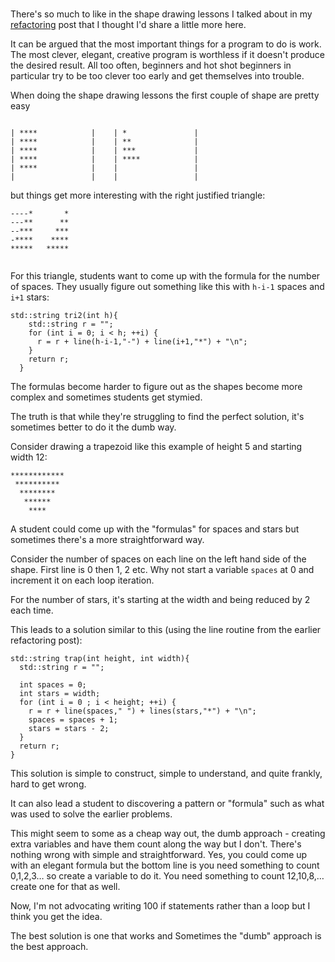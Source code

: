 #+BEGIN_COMMENT
.. title: Do It The Dumb Way
.. slug: do-it-the-dumb-way
.. date: 2018-03-30 08:24:09 UTC-04:00
.. tags: cs, pedagogy, software engineering
.. category: 
.. link: 
.. description: 
.. type: text
#+END_COMMENT

* 

There's so much to like in the shape drawing lessons I talked about
in my [[http://cestlaz.github.io/posts/refactoring/][refactoring]] post that I thought I'd share a little more here.

It can be argued that the most important things for a program to do is work. The
most clever, elegant, creative program is worthless if it doesn't
produce the desired result. All too often, beginners and hot shot beginners in particular try to
be too clever too early and get themselves into trouble. 

When doing the shape drawing lessons the first couple of shape are
pretty easy

#+BEGIN_EXAMPLE

| ****            |    | *               |
| ****            |    | **              |
| ****            |    | ***             |
| ****            |    | ****            |
| ****            |    |                 |
|                 |    |                 |
#+END_EXAMPLE

but things get more interesting with the right justified triangle:


#+BEGIN_EXAMPLE
 ----*       *
 ---**      **
 --***     ***
 -****    ****
 *****   *****

#+END_EXAMPLE
 
For this triangle, students want to come up with the formula for the
number of spaces. They usually figure out something like this with
~h-i-1~ spaces and ~i+1~ stars:

#+BEGIN_SRC C++
std::string tri2(int h){
    std::string r = "";
    for (int i = 0; i < h; ++i) {
      r = r + line(h-i-1,"-") + line(i+1,"*") + "\n";
    }
    return r;
  }
#+END_SRC

The formulas become harder to figure out as the shapes become more
complex and sometimes students get stymied.

The truth is that while they're struggling to find the perfect
solution, it's sometimes better to do it the dumb way.

Consider drawing a trapezoid like this example of height 5 and
starting width 12:

#+BEGIN_EXAMPLE
************
 **********
  ********
   ******
    ****
#+END_EXAMPLE

A student could come up with the "formulas" for spaces and stars but
sometimes there's a more straightforward way.

Consider the number of spaces on each line on the left hand side of
the shape. First line is 0 then 1, 2 etc. Why not start a variable
~spaces~ at 0 and increment it on each loop iteration.

For the number of stars, it's starting at the width and being reduced
by 2 each time.

This leads to a solution similar to this (using the line routine from
the earlier refactoring post):

#+BEGIN_SRC C++
  std::string trap(int height, int width){
    std::string r = "";

    int spaces = 0;
    int stars = width;
    for (int i = 0 ; i < height; ++i) {
      r = r + line(spaces," ") + lines(stars,"*") + "\n";
      spaces = spaces + 1;
      stars = stars - 2;
    }
    return r;
  }
#+END_SRC

This solution is simple to construct, simple to understand, and quite
frankly, hard to get wrong.

It can also lead a student to discovering a pattern or "formula" such
as what was used to solve the earlier problems. 

This might seem to some as a cheap way out, the dumb approach -
creating extra variables and have them count along the way but I
don't. There's nothing wrong with simple and straightforward. Yes, you
could come up with an elegant formula but the bottom line is you need
something to count 0,1,2,3... so create a variable to do it. You need
something to count 12,10,8,... create one for that as well.

 Now, I'm not advocating writing 100 if statements rather than a loop
but I think you get the idea.

The best solution is one that works and Sometimes the "dumb" approach is the best approach.
